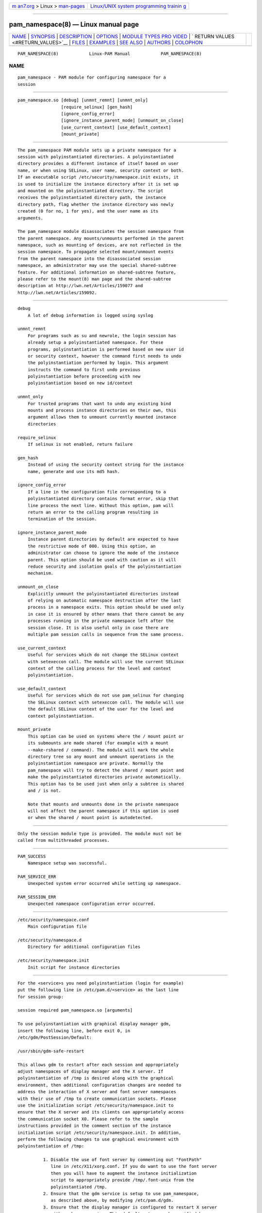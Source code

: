 .. container:: page-top

.. container:: nav-bar

   +----------------------------------+----------------------------------+
   | `m                               | `Linux/UNIX system programming   |
   | an7.org <../../../index.html>`__ | trainin                          |
   | > Linux >                        | g <http://man7.org/training/>`__ |
   | `man-pages <../index.html>`__    |                                  |
   +----------------------------------+----------------------------------+

--------------

pam_namespace(8) — Linux manual page
====================================

+-----------------------------------+-----------------------------------+
| `NAME <#NAME>`__ \|               |                                   |
| `SYNOPSIS <#SYNOPSIS>`__ \|       |                                   |
| `DESCRIPTION <#DESCRIPTION>`__ \| |                                   |
| `OPTIONS <#OPTIONS>`__ \|         |                                   |
| `MODULE TYPES PRO                 |                                   |
| VIDED <#MODULE_TYPES_PROVIDED>`__ |                                   |
| \|                                |                                   |
| `                                 |                                   |
| RETURN VALUES <#RETURN_VALUES>`__ |                                   |
| \| `FILES <#FILES>`__ \|          |                                   |
| `EXAMPLES <#EXAMPLES>`__ \|       |                                   |
| `SEE ALSO <#SEE_ALSO>`__ \|       |                                   |
| `AUTHORS <#AUTHORS>`__ \|         |                                   |
| `COLOPHON <#COLOPHON>`__          |                                   |
+-----------------------------------+-----------------------------------+
| .. container:: man-search-box     |                                   |
+-----------------------------------+-----------------------------------+

::

   PAM_NAMESPACE(8)            Linux-PAM Manual            PAM_NAMESPACE(8)

NAME
-------------------------------------------------

::

          pam_namespace - PAM module for configuring namespace for a
          session


---------------------------------------------------------

::

          pam_namespace.so [debug] [unmnt_remnt] [unmnt_only]
                           [require_selinux] [gen_hash]
                           [ignore_config_error]
                           [ignore_instance_parent_mode] [unmount_on_close]
                           [use_current_context] [use_default_context]
                           [mount_private]


---------------------------------------------------------------

::

          The pam_namespace PAM module sets up a private namespace for a
          session with polyinstantiated directories. A polyinstantiated
          directory provides a different instance of itself based on user
          name, or when using SELinux, user name, security context or both.
          If an executable script /etc/security/namespace.init exists, it
          is used to initialize the instance directory after it is set up
          and mounted on the polyinstantiated directory. The script
          receives the polyinstantiated directory path, the instance
          directory path, flag whether the instance directory was newly
          created (0 for no, 1 for yes), and the user name as its
          arguments.

          The pam_namespace module disassociates the session namespace from
          the parent namespace. Any mounts/unmounts performed in the parent
          namespace, such as mounting of devices, are not reflected in the
          session namespace. To propagate selected mount/unmount events
          from the parent namespace into the disassociated session
          namespace, an administrator may use the special shared-subtree
          feature. For additional information on shared-subtree feature,
          please refer to the mount(8) man page and the shared-subtree
          description at http://lwn.net/Articles/159077 and
          http://lwn.net/Articles/159092.


-------------------------------------------------------

::

          debug
              A lot of debug information is logged using syslog

          unmnt_remnt
              For programs such as su and newrole, the login session has
              already setup a polyinstantiated namespace. For these
              programs, polyinstantiation is performed based on new user id
              or security context, however the command first needs to undo
              the polyinstantiation performed by login. This argument
              instructs the command to first undo previous
              polyinstantiation before proceeding with new
              polyinstantiation based on new id/context

          unmnt_only
              For trusted programs that want to undo any existing bind
              mounts and process instance directories on their own, this
              argument allows them to unmount currently mounted instance
              directories

          require_selinux
              If selinux is not enabled, return failure

          gen_hash
              Instead of using the security context string for the instance
              name, generate and use its md5 hash.

          ignore_config_error
              If a line in the configuration file corresponding to a
              polyinstantiated directory contains format error, skip that
              line process the next line. Without this option, pam will
              return an error to the calling program resulting in
              termination of the session.

          ignore_instance_parent_mode
              Instance parent directories by default are expected to have
              the restrictive mode of 000. Using this option, an
              administrator can choose to ignore the mode of the instance
              parent. This option should be used with caution as it will
              reduce security and isolation goals of the polyinstantiation
              mechanism.

          unmount_on_close
              Explicitly unmount the polyinstantiated directories instead
              of relying on automatic namespace destruction after the last
              process in a namespace exits. This option should be used only
              in case it is ensured by other means that there cannot be any
              processes running in the private namespace left after the
              session close. It is also useful only in case there are
              multiple pam session calls in sequence from the same process.

          use_current_context
              Useful for services which do not change the SELinux context
              with setexeccon call. The module will use the current SELinux
              context of the calling process for the level and context
              polyinstantiation.

          use_default_context
              Useful for services which do not use pam_selinux for changing
              the SELinux context with setexeccon call. The module will use
              the default SELinux context of the user for the level and
              context polyinstantiation.

          mount_private
              This option can be used on systems where the / mount point or
              its submounts are made shared (for example with a mount
              --make-rshared / command). The module will mark the whole
              directory tree so any mount and unmount operations in the
              polyinstantiation namespace are private. Normally the
              pam_namespace will try to detect the shared / mount point and
              make the polyinstantiated directories private automatically.
              This option has to be used just when only a subtree is shared
              and / is not.

              Note that mounts and unmounts done in the private namespace
              will not affect the parent namespace if this option is used
              or when the shared / mount point is autodetected.


-----------------------------------------------------------------------------------

::

          Only the session module type is provided. The module must not be
          called from multithreaded processes.


-------------------------------------------------------------------

::

          PAM_SUCCESS
              Namespace setup was successful.

          PAM_SERVICE_ERR
              Unexpected system error occurred while setting up namespace.

          PAM_SESSION_ERR
              Unexpected namespace configuration error occurred.


---------------------------------------------------

::

          /etc/security/namespace.conf
              Main configuration file

          /etc/security/namespace.d
              Directory for additional configuration files

          /etc/security/namespace.init
              Init script for instance directories


---------------------------------------------------------

::

          For the <service>s you need polyinstantiation (login for example)
          put the following line in /etc/pam.d/<service> as the last line
          for session group:

          session required pam_namespace.so [arguments]

          To use polyinstantiation with graphical display manager gdm,
          insert the following line, before exit 0, in
          /etc/gdm/PostSession/Default:

          /usr/sbin/gdm-safe-restart

          This allows gdm to restart after each session and appropriately
          adjust namespaces of display manager and the X server. If
          polyinstantiation of /tmp is desired along with the graphical
          environment, then additional configuration changes are needed to
          address the interaction of X server and font server namespaces
          with their use of /tmp to create communication sockets. Please
          use the initialization script /etc/security/namespace.init to
          ensure that the X server and its clients can appropriately access
          the communication socket X0. Please refer to the sample
          instructions provided in the comment section of the instance
          initialization script /etc/security/namespace.init. In addition,
          perform the following changes to use graphical environment with
          polyinstantiation of /tmp:

                    1. Disable the use of font server by commenting out "FontPath"
                       line in /etc/X11/xorg.conf. If you do want to use the font server
                       then you will have to augment the instance initialization
                       script to appropriately provide /tmp/.font-unix from the
                       polyinstantiated /tmp.
                    2. Ensure that the gdm service is setup to use pam_namespace,
                       as described above, by modifying /etc/pam.d/gdm.
                    3. Ensure that the display manager is configured to restart X server
                       with each new session. This default setup can be verified by
                       making sure that /usr/share/gdm/defaults.conf contains
                       "AlwaysRestartServer=true", and it is not overridden by
                       /etc/gdm/custom.conf.


---------------------------------------------------------

::

          namespace.conf(5), pam.d(5), mount(8), pam(8).


-------------------------------------------------------

::

          The namespace setup scheme was designed by Stephen Smalley, Janak
          Desai and Chad Sellers. The pam_namespace PAM module was
          developed by Janak Desai <janak@us.ibm.com>, Chad Sellers
          <csellers@tresys.com> and Steve Grubb <sgrubb@redhat.com>.
          Additional improvements by Xavier Toth <txtoth@gmail.com> and
          Tomas Mraz <tmraz@redhat.com>.

COLOPHON
---------------------------------------------------------

::

          This page is part of the linux-pam (Pluggable Authentication
          Modules for Linux) project.  Information about the project can be
          found at ⟨http://www.linux-pam.org/⟩.  If you have a bug report
          for this manual page, see ⟨//www.linux-pam.org/⟩.  This page was
          obtained from the tarball Linux-PAM-1.3.0.tar.bz2 fetched from
          ⟨http://www.linux-pam.org/library/⟩ on 2021-08-27.  If you
          discover any rendering problems in this HTML version of the page,
          or you believe there is a better or more up-to-date source for
          the page, or you have corrections or improvements to the
          information in this COLOPHON (which is not part of the original
          manual page), send a mail to man-pages@man7.org

   Linux-PAM Manual               04/01/2016               PAM_NAMESPACE(8)

--------------

Pages that refer to this page:
`namespace.conf(5) <../man5/namespace.conf.5.html>`__, 
`mount_namespaces(7) <../man7/mount_namespaces.7.html>`__

--------------

--------------

.. container:: footer

   +-----------------------+-----------------------+-----------------------+
   | HTML rendering        |                       | |Cover of TLPI|       |
   | created 2021-08-27 by |                       |                       |
   | `Michael              |                       |                       |
   | Ker                   |                       |                       |
   | risk <https://man7.or |                       |                       |
   | g/mtk/index.html>`__, |                       |                       |
   | author of `The Linux  |                       |                       |
   | Programming           |                       |                       |
   | Interface <https:     |                       |                       |
   | //man7.org/tlpi/>`__, |                       |                       |
   | maintainer of the     |                       |                       |
   | `Linux man-pages      |                       |                       |
   | project <             |                       |                       |
   | https://www.kernel.or |                       |                       |
   | g/doc/man-pages/>`__. |                       |                       |
   |                       |                       |                       |
   | For details of        |                       |                       |
   | in-depth **Linux/UNIX |                       |                       |
   | system programming    |                       |                       |
   | training courses**    |                       |                       |
   | that I teach, look    |                       |                       |
   | `here <https://ma     |                       |                       |
   | n7.org/training/>`__. |                       |                       |
   |                       |                       |                       |
   | Hosting by `jambit    |                       |                       |
   | GmbH                  |                       |                       |
   | <https://www.jambit.c |                       |                       |
   | om/index_en.html>`__. |                       |                       |
   +-----------------------+-----------------------+-----------------------+

--------------

.. container:: statcounter

   |Web Analytics Made Easy - StatCounter|

.. |Cover of TLPI| image:: https://man7.org/tlpi/cover/TLPI-front-cover-vsmall.png
   :target: https://man7.org/tlpi/
.. |Web Analytics Made Easy - StatCounter| image:: https://c.statcounter.com/7422636/0/9b6714ff/1/
   :class: statcounter
   :target: https://statcounter.com/
